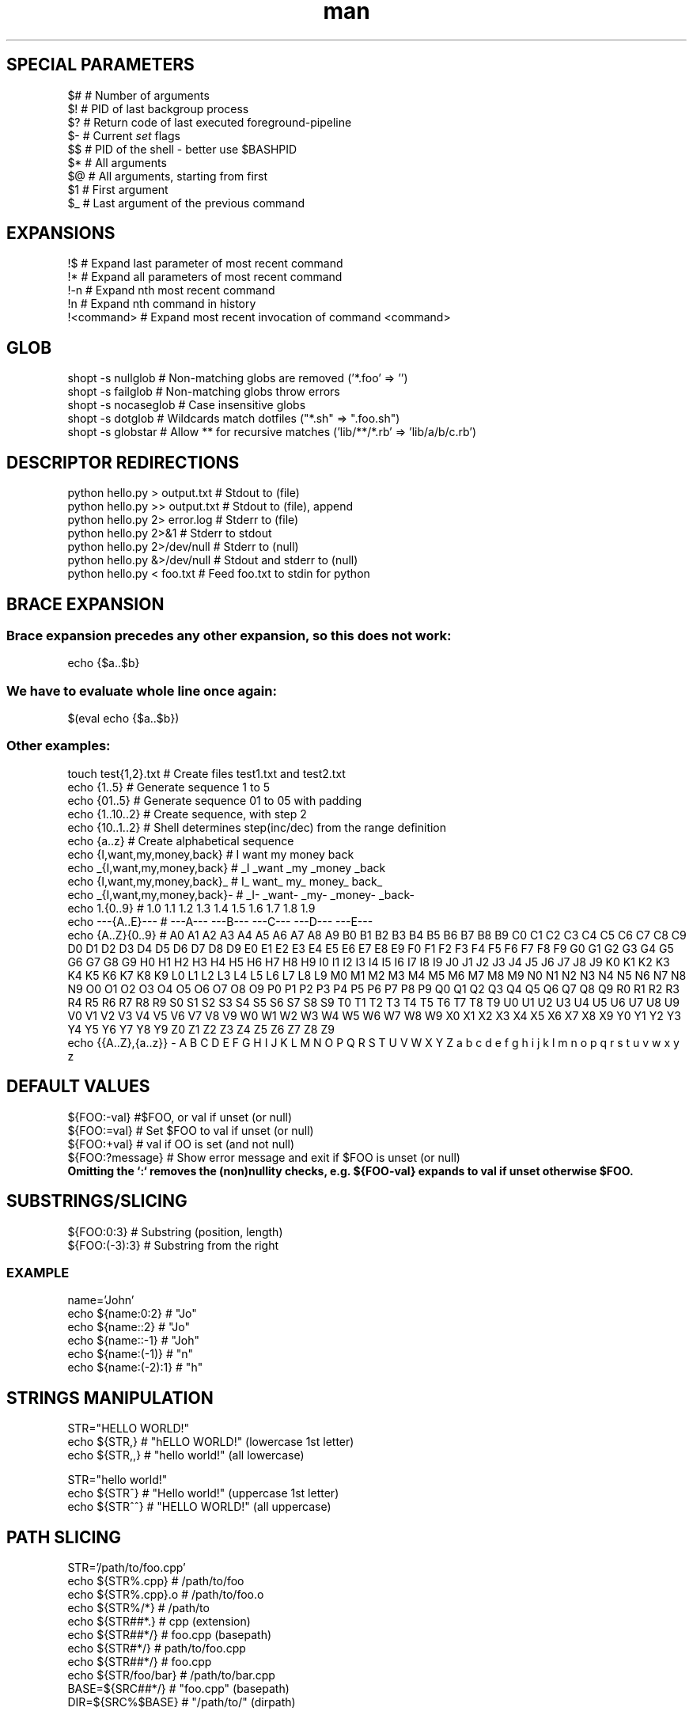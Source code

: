 .\" Manpage for BASH.
.TH man 1 "2021" "1.0" "BASH"

.SH SPECIAL PARAMETERS
$#     # Number of arguments
.br
$!     # PID of last backgroup process
.br
$?     # Return code of last executed foreground-pipeline
.br
$-     # Current \fIset\fR flags
.br
$$     # PID of the shell - better use $BASHPID
.br
$*     # All arguments
.br
$@     # All arguments, starting from first
.br
$1     # First argument
.br
$_     # Last argument of the previous command

.SH EXPANSIONS
!$          # Expand last parameter of most recent command
.br
!*          # Expand all parameters of most recent command
.br
!-n         # Expand nth most recent command
.br
!n          # Expand nth command in history
.br
!<command>  # Expand most recent invocation of command <command>
.br

.SH GLOB
shopt -s nullglob    # Non-matching globs are removed  ('*.foo' => '')
.br
shopt -s failglob    # Non-matching globs throw errors
.br
shopt -s nocaseglob  # Case insensitive globs
.br
shopt -s dotglob     # Wildcards match dotfiles ("*.sh" => ".foo.sh")
.br
shopt -s globstar    # Allow ** for recursive matches ('lib/**/*.rb' => 'lib/a/b/c.rb')

.SH DESCRIPTOR REDIRECTIONS
python hello.py > output.txt   # Stdout to (file)
.br
python hello.py >> output.txt  # Stdout to (file), append
.br
python hello.py 2> error.log   # Stderr to (file)
.br
python hello.py 2>&1           # Stderr to stdout
.br
python hello.py 2>/dev/null    # Stderr to (null)
.br
python hello.py &>/dev/null    # Stdout and stderr to (null)
.br
python hello.py < foo.txt      # Feed foo.txt to stdin for python

.SH BRACE EXPANSION
.SS Brace expansion precedes any other expansion, so this does not work:
.br
    echo {$a..$b}
.br
.SS We have to evaluate whole line once again:
.br
    $(eval echo {$a..$b})
.br
.SS Other examples:
.br
    touch test{1,2}.txt             # Create files test1.txt and test2.txt
.br
    echo {1..5}                     # Generate sequence 1 to 5
.br
    echo {01..5}                    # Generate sequence 01 to 05 with padding
.br
    echo {1..10..2}                 # Create sequence, with step 2
.br
    echo {10..1..2}                 # Shell determines step(inc/dec) from the range definition
.br
    echo {a..z}                     # Create alphabetical sequence
.br
    echo {I,want,my,money,back}     # I want my money back
.br
    echo _{I,want,my,money,back}    # _I _want _my _money _back
.br
    echo {I,want,my,money,back}_    # I_ want_ my_ money_ back_
.br
    echo _{I,want,my,money,back}-   # _I- _want- _my- _money- _back-
.br
    echo 1.{0..9}                   # 1.0 1.1 1.2 1.3 1.4 1.5 1.6 1.7 1.8 1.9
.br
    echo ---{A..E}---               # ---A--- ---B--- ---C--- ---D--- ---E---
.br
    echo {A..Z}{0..9}               # A0 A1 A2 A3 A4 A5 A6 A7 A8 A9 B0 B1 B2 B3 B4 B5 B6 B7 B8 B9 C0 C1 C2 C3 C4 C5 C6
C7 C8 C9 D0 D1 D2 D3 D4 D5 D6 D7 D8 D9 E0 E1 E2 E3 E4 E5 E6 E7 E8 E9 F0 F1 F2 F3
F4 F5 F6 F7 F8 F9 G0 G1 G2 G3 G4 G5 G6 G7 G8 G9 H0 H1 H2 H3 H4 H5 H6 H7 H8 H9 I0
I1 I2 I3 I4 I5 I6 I7 I8 I9 J0 J1 J2 J3 J4 J5 J6 J7 J8 J9 K0 K1 K2 K3 K4 K5 K6 K7
K8 K9 L0 L1 L2 L3 L4 L5 L6 L7 L8 L9 M0 M1 M2 M3 M4 M5 M6 M7 M8 M9 N0 N1 N2 N3 N4
N5 N6 N7 N8 N9 O0 O1 O2 O3 O4 O5 O6 O7 O8 O9 P0 P1 P2 P3 P4 P5 P6 P7 P8 P9 Q0 Q1
Q2 Q3 Q4 Q5 Q6 Q7 Q8 Q9 R0 R1 R2 R3 R4 R5 R6 R7 R8 R9 S0 S1 S2 S3 S4 S5 S6 S7 S8
S9 T0 T1 T2 T3 T4 T5 T6 T7 T8 T9 U0 U1 U2 U3 U4 U5 U6 U7 U8 U9 V0 V1 V2 V3 V4 V5
V6 V7 V8 V9 W0 W1 W2 W3 W4 W5 W6 W7 W8 W9 X0 X1 X2 X3 X4 X5 X6 X7 X8 X9 Y0 Y1 Y2
Y3 Y4 Y5 Y6 Y7 Y8 Y9 Z0 Z1 Z2 Z3 Z4 Z5 Z6 Z7 Z8 Z9
.br
    echo {{A..Z},{a..z}} - A B C D E F G H I J K L M N O P Q R S T U V W X Y Z a b c d e f g h i j k l m n o p q r s t u v w x y z

.SH DEFAULT VALUES
${FOO:-val}        #$FOO, or val if unset (or null)
.br
${FOO:=val}        # Set $FOO to val if unset (or null)
.br
${FOO:+val}        # val if \$FOO is set (and not null)
.br
${FOO:?message}    # Show error message and exit if $FOO is unset (or null)
.br
\fBOmitting the `:` removes the (non)nullity checks, e.g. ${FOO-val} expands to val if unset otherwise $FOO.

.SH SUBSTRINGS/SLICING
${FOO:0:3}         # Substring (position, length)
.br
${FOO:(-3):3}      # Substring from the right
.SS EXAMPLE
name='John'
.br
echo ${name:0:2}      # "Jo"
.br
echo ${name::2}       # "Jo"
.br
echo ${name::-1}      # "Joh"
.br
echo ${name:(-1)}     # "n"
.br
echo ${name:(-2):1}   # "h"

.SH STRINGS MANIPULATION
STR="HELLO WORLD!"
.br
echo ${STR,}        # "hELLO WORLD!" (lowercase 1st letter)
.br
echo ${STR,,}       # "hello world!" (all lowercase)
.PP
STR="hello world!"
.br
echo ${STR^}        # "Hello world!" (uppercase 1st letter)
.br
echo ${STR^^}       # "HELLO WORLD!" (all uppercase)

.SH PATH SLICING
STR='/path/to/foo.cpp'
.br
echo ${STR%.cpp}      # /path/to/foo
.br
echo ${STR%.cpp}.o    # /path/to/foo.o
.br
echo ${STR%/*}        # /path/to
.br
echo ${STR##*.}       # cpp (extension)
.br
echo ${STR##*/}       # foo.cpp (basepath)
.br
echo ${STR#*/}        # path/to/foo.cpp
.br
echo ${STR##*/}       # foo.cpp
.br
echo ${STR/foo/bar}   # /path/to/bar.cpp
.br
BASE=${SRC##*/}       # "foo.cpp" (basepath)
.br
DIR=${SRC%$BASE}      # "/path/to/" (dirpath)

.SH SUBSTITUTION
${FOO%suffix}          # Remove suffix
.br
${FOO#prefix}          # Remove prefix
.br
${FOO%%suffix}         # Remove long suffix
.br
${FOO##prefix}         # Remove long prefix
.br
${FOO/from/to}         # Replace first match
.br
${FOO//from/to}        # Replace all
.br
${FOO/%from/to}        # Replace suffix
.br
${FOO/#from/to}        # Replace prefix

.SH ARRAYS
.SS DEFINING ARRAYS
Fruits=('Apple' 'Banana' 'Orange')
.br
Fruits[0]='Apple'
.br
Fruits[1]='Banana'
.br
Fruits[2]='Orange'
.SS ACCESS ARRAY
${Fruits[0]}           # Element #0
.br
${Fruits[-1]}          # Last element
.br
${Fruits[@]}           # All elements, space-separated
.br
${#Fruits[@]}          # Number of elements
.br
${#Fruits}             # String length of the 1st element
.br
${#Fruits[3]}          # String length of the Nth element
.br
${Fruits[@]:3:2}       # Range (from position 3, length 2)
.br
${!Fruits[@]}          # Keys of all elements, space-separated
.SS ARRAY OPERATIONS
Fruits=("${Fruits[@]}" "Watemelon")     # Push
.br
Fruits+=('Watermelon')                  # Also Push
.br
Fruits=( ${Fruits[@]/Ap*/} )            # Remove by regex match
.br
unset Fruits[2]                         # Remove one item
.br
Fruits=("${Fruits[@]}")                 # Duplicate
.br
Fruits=("${Fruits[@]}" "${Veggies[@]}") # Concatenate
.br
lines=(`cat "logfile"`)                 # Read from file

.SH DICTIONARIES
.SS DEFINING DICT
declare -A sounds
.br
sounds[dog]='bark'
.br
sounds[cow]='moo'
.br
sounds[bird]='tweet'
.br
sounds[wolf]='howl'
.SS DICT OPERATIONS
${sounds[dog]}     # Dog's sound
.br
${sounds[@]}       # All values
.br
${!sounds[@]}      # All keys
.br
${#sounds[@]}      # Number of elements
.br
unset sounds[dog]  # Delete dog
.SS ITERATE OVER VALUES
for val in "${sounds[@]}"; do
.br
    echo $val
.br
done
.br
.SS Iterate over keys
for key in "${!sounds[@]}"; do
.br
    echo $key
.br
done

.SH TESTS
[[ STRING =~ STRING ]] - Regexp
.br
(( NUM < NUM ))        - Numeric conditions

.SH LOOPS
.SS FOREACH
for i in "${arrayName[@]}"; do
.br
    echo $i
.br
done
.br
.SS Clang style for loop
.br
for ((i=0;i<${#arrayName[@]};i++)); do
.br
    echo $i
.br
done

.SH TRAP
set -e
.br
traperr() {
.br
   echo "ERROR: ${BASH_SOURCE[1]} at about ${BASH_LINENO[0]} or $(caller)"
.br
}
.br
trap traperr ERR


.SH MISC
$(($RANDOM%200))     # Random number 0..199
.br
${#FOO}              # Lenght of $FOO
.br
sudo -E bash         # Switch to root & preserve environment
.br
sed -i '$a' <file>   # Add newline at the end if not present
.SS OPTARGS
while [[ "$1" =~ ^- && ! "$1" == "--" ]]; do case $1 in
.br
  -V | --version )
.br
    echo $version
.br
    exit
.br
    ;;
.br
  -s | --string )
.br
    shift; string=$1
.br
    ;;
.br
  -f | --flag )
.br
    flag=1
.br
    ;;
.br
esac; shift; done
.br
if [[ "$1" == '--' ]]; then shift; fi
.br
Getopts:
.br
while getopts ":s:p:" o; do
.br
    case "${o}" in
.br
        s)
.br
            s=${OPTARG}
.br
            ((s == 45 || s == 90)) || usage
.br
            ;;
.br
        p)
.br
            p=${OPTARG}
.br
            ;;
.br
        *)
.br
            usage
.br
            ;;
.br
    esac
.br
done
.br
shift $((OPTIND-1))


.SH MOVING
cd -                   # Go to previous directory
.br
pushd /path/to/foo/bar # Put current PWD on stack and got to directory
.br
popd                   # Get directory from the top of the stack and go there

.SH SEE ALSO
ktz.tar(1), ktz.tmux(1), ktz.vim(1), ktz.wsl(1)
.SH AUTHOR
Konrad Ziarko
